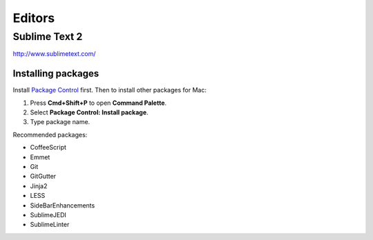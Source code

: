Editors
=======

Sublime Text 2
--------------

http://www.sublimetext.com/

Installing packages
```````````````````

Install `Package Control`_ first. Then to install other packages for Mac:

1. Press **Cmd+Shift+P** to open **Command Palette**.
2. Select **Package Control: Install package**.
3. Type package name.

Recommended packages:

- CoffeeScript
- Emmet
- Git
- GitGutter
- Jinja2
- LESS
- SideBarEnhancements
- SublimeJEDI
- SublimeLinter


.. _Package Control: http://wbond.net/sublime_packages/package_control